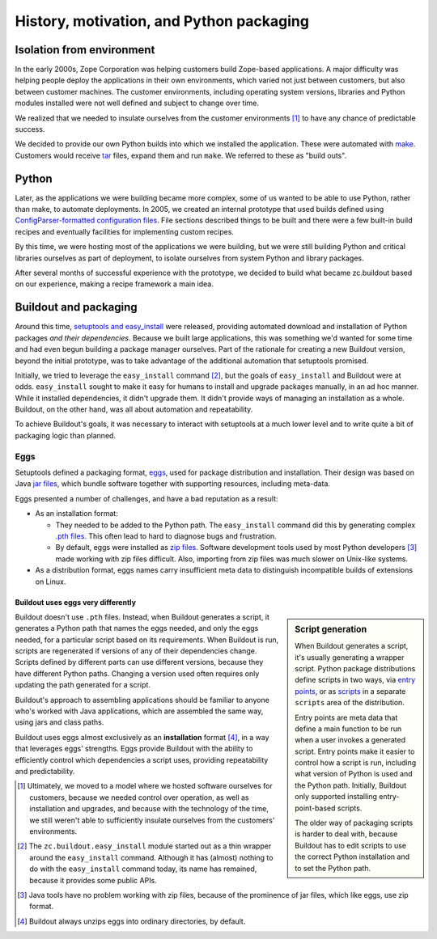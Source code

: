 =========================================
History, motivation, and Python packaging
=========================================

Isolation from environment
==========================

In the early 2000s, Zope Corporation was helping customers build
Zope-based applications.  A major difficulty was helping people deploy
the applications in their own environments, which varied not just
between customers, but also between customer machines. The customer
environments, including operating system versions, libraries and
Python modules installed were not well defined and subject to change
over time.

We realized that we needed to insulate ourselves from the customer
environments [#ultimately-not-enough]_ to have any chance of
predictable success.

We decided to provide our own Python builds into which we
installed the application.  These were automated with `make
<https://en.wikipedia.org/wiki/Make_(software)>`_.  Customers would
receive `tar <https://en.wikipedia.org/wiki/Tar_(computing)>`_ files,
expand them and run ``make``.  We referred to these as "build outs".

Python
======

Later, as the applications we were building became more complex, some
of us wanted to be able to use Python, rather than make, to automate
deployments.  In 2005, we created an internal prototype that used
builds defined using `ConfigParser-formatted configuration files
<https://docs.python.org/2/library/configparser.html>`_.  File
sections described things to be built and there were a few built-in
build recipes and eventually facilities for implementing custom
recipes.

By this time, we were hosting most of the applications we were
building, but we were still building Python and critical libraries
ourselves as part of deployment, to isolate ourselves from system
Python and library packages.

After several months of successful experience with the prototype, we
decided to build what became zc.buildout based on our experience,
making a recipe framework a main idea.

.. _buildout_and_packaging:

Buildout and packaging
======================

Around this time, `setuptools and easy_install
<https://en.wikipedia.org/wiki/Setuptools>`_ were released, providing
automated download and installation of Python packages *and their
dependencies*.  Because we built large applications, this was
something we'd wanted for some time and had even begun building a
package manager ourselves.  Part of the rationale for creating a new
Buildout version, beyond the initial prototype, was to take advantage of
the additional automation that setuptools promised.

Initially, we tried to leverage the ``easy_install`` command
[#easy_install_module]_, but the goals of ``easy_install`` and
Buildout were at odds.  ``easy_install`` sought to make it easy for
humans to install and upgrade packages manually, in an ad hoc manner.
While it installed dependencies, it didn't upgrade them.  It didn't
provide ways of managing an installation as a whole.  Buildout, on the
other hand, was all about automation and repeatability.

To achieve Buildout's goals, it was necessary to interact with
setuptools at a much lower level and to write quite a bit of packaging
logic than planned.

.. _eggs-label:

Eggs
----

Setuptools defined a packaging format, `eggs
<http://peak.telecommunity.com/DevCenter/PythonEggs>`_, used for
package distribution and installation.  Their design was based on Java
`jar files <https://en.wikipedia.org/wiki/JAR_(file_format)>`_, which
bundle software together with supporting resources, including
meta-data.

Eggs presented a number of challenges, and have a bad reputation as a
result:

- As an installation format:

  - They needed to be added to the Python path. The ``easy_install``
    command did this by generating complex `.pth files
    <https://docs.python.org/2/library/site.html>`_.  This often
    lead to hard to diagnose bugs and frustration.

  - By default, eggs were installed as `zip files
    <https://en.wikipedia.org/wiki/Zip_(file_format)>`_.  Software
    development tools used by most Python developers
    [#java-loves-zip]_ made working with zip files difficult.  Also,
    importing from zip files was much slower on Unix-like systems.

- As a distribution format, eggs names carry insufficient meta data
  to distinguish incompatible builds of extensions on Linux.

-----------------------------------
Buildout uses eggs very differently
-----------------------------------

.. sidebar:: Script generation

   When Buildout generates a script, it's usually generating a wrapper
   script.  Python package distributions define scripts in two ways,
   via `entry points
   <https://setuptools.readthedocs.io/en/latest/setuptools.html#automatic-script-creation>`_,
   or as `scripts
   <https://docs.python.org/2/distutils/setupscript.html#installing-scripts>`_
   in a separate ``scripts`` area of the distribution.

   Entry points are meta data that define a main function to be run
   when a user invokes a generated script. Entry points make it easier
   to control how a script is run, including what version of Python is
   used and the Python path.  Initially, Buildout only supported
   installing entry-point-based scripts.

   The older way of packaging scripts is harder to deal with, because
   Buildout has to edit scripts to use the correct Python installation
   and to set the Python path.

Buildout doesn't use ``.pth`` files. Instead, when Buildout generates
a script, it generates a Python path that names the eggs needed, and
only the eggs needed, for a particular script based on its
requirements.  When Buildout is run, scripts are regenerated if
versions of any of their dependencies change.  Scripts defined by
different parts can use different versions, because they have
different Python paths. Changing a version used often requires only
updating the path generated for a script.

Buildout's approach to assembling applications should be familiar to
anyone who's worked with Java applications, which are assembled the
same way, using jars and class paths.

Buildout uses eggs almost exclusively as an **installation** format
[#unzipped]_, in a way that leverages eggs' strengths.  Eggs provide
Buildout with the ability to efficiently control which dependencies a
script uses, providing repeatability and predictability.

.. [#ultimately-not-enough] Ultimately, we moved to a model where we
   hosted software ourselves for customers, because we needed control
   over operation, as well as installation and upgrades, and because
   with the technology of the time, we still weren't able to
   sufficiently insulate ourselves from the customers' environments.

.. [#easy_install_module] The ``zc.buildout.easy_install`` module
   started out as a thin wrapper around the ``easy_install``
   command. Although it has (almost) nothing to do with the
   ``easy_install`` command today, its name has remained, because it
   provides some public APIs.

.. [#java-loves-zip] Java tools have no problem working with zip
   files, because of the prominence of jar files, which like eggs, use
   zip format.

.. [#unzipped] Buildout always unzips eggs into ordinary directories,
   by default.
